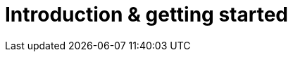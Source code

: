 = Introduction & getting started
:description: New to self-hosting TinyMCE? Start here.
:title_nav: Introduction &amp; getting started
:type: folder

